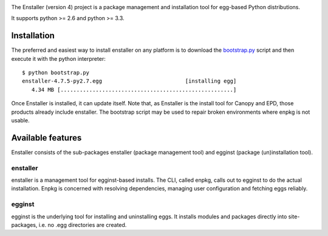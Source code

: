 .. image:: https://travis-ci.org/enthought/enstaller.png
  :target: https://travis-ci.org/enthought/enstaller

.. image:: https://coveralls.io/repos/enthought/enstaller/badge.png?branch=master
  :target: https://coveralls.io/r/enthought/enstaller?branch=master


The Enstaller (version 4) project is a package management and installation
tool for egg-based Python distributions.

It supports python >= 2.6 and python >= 3.3.

Installation
============

The preferred and easiest way to install enstaller on any platform is to
download the
`bootstrap.py
<http://s3.amazonaws.com/enstaller-assets/enstaller/bootstrap.py>`_
script and then execute it with the python interpreter::

   $ python bootstrap.py
   enstaller-4.7.5-py2.7.egg                          [installing egg]
      4.34 MB [......................................................]

Once Enstaller is installed, it can update itself.  Note that,
as Enstaller is the install tool for Canopy and EPD, those products
already include enstaller. The bootstrap script may be used to repair
broken environments where enpkg is not usable.

Available features
==================

Enstaller consists of the sub-packages enstaller (package management tool) and
egginst (package (un)installation tool).

enstaller
---------

enstaller is a management tool for egginst-based installs. The CLI, called
enpkg, calls out to egginst to do the actual installation. Enpkg is concerned
with resolving dependencies, managing user configuration and fetching eggs
reliably.

egginst
-------

egginst is the underlying tool for installing and uninstalling eggs. It
installs modules and packages directly into site-packages, i.e.  no .egg
directories are created.
